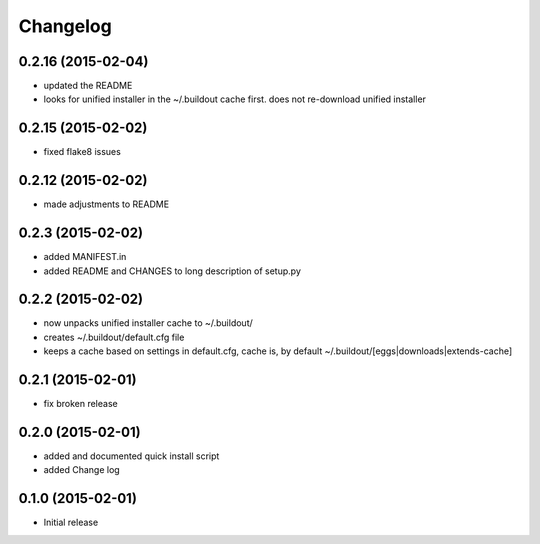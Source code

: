 Changelog
=========

0.2.16 (2015-02-04)
-------------------

- updated the README
- looks for unified installer in the ~/.buildout cache first.
  does not re-download unified installer

0.2.15 (2015-02-02)
-------------------

- fixed flake8 issues

0.2.12 (2015-02-02)
-------------------

- made adjustments to README

0.2.3 (2015-02-02)
------------------

- added MANIFEST.in
- added README and CHANGES to long description of setup.py

0.2.2 (2015-02-02)
------------------

- now unpacks unified installer cache to ~/.buildout/
- creates ~/.buildout/default.cfg file
- keeps a cache based on settings in default.cfg, 
  cache is, by default ~/.buildout/[eggs|downloads|extends-cache]

0.2.1 (2015-02-01)
------------------

- fix broken release

0.2.0 (2015-02-01)
------------------

- added and documented quick install script
- added Change log

0.1.0 (2015-02-01)
------------------

- Initial release
